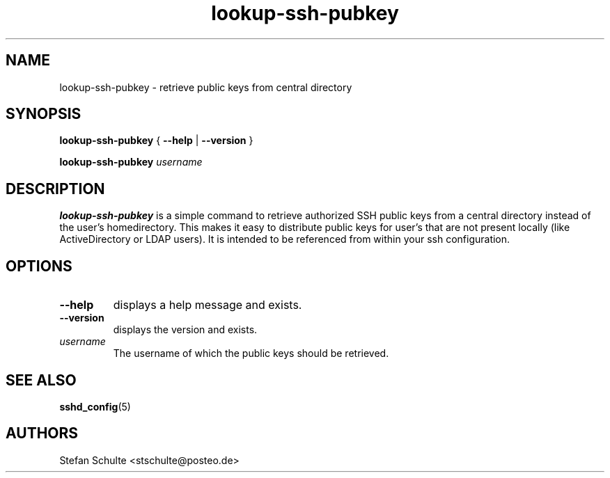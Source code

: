 .TH "lookup-ssh-pubkey" 1 2017-05-25 "lookup-ssh-pubkey"
.SH NAME
lookup-ssh-pubkey \- retrieve public keys from central directory
.SH SYNOPSIS
.BR "lookup-ssh-pubkey " { " \-\-help " | " \-\-version " }
.sp
.B lookup-ssh-pubkey
.I username
.SH DESCRIPTION
\fBlookup-ssh-pubkey\fR is a simple command to retrieve authorized SSH public
keys from a central directory instead of the user's homedirectory.
This makes it easy to distribute public keys for user's that are not present
locally (like ActiveDirectory or LDAP users).
It is intended to be referenced from within your ssh configuration.
.SH OPTIONS
.TP
.B \-\-help
displays a help message and exists.
.TP
.B \-\-version
displays the version and exists.
.TP
.I username
The username of which the public keys should be retrieved.
.SH SEE ALSO
.BR sshd_config (5)
.SH AUTHORS
Stefan Schulte <stschulte@posteo.de>

